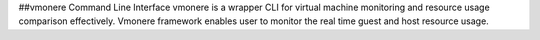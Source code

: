 ##vmonere Command Line Interface
vmonere is a wrapper CLI for virtual machine monitoring and resource usage comparison effectively. Vmonere framework enables user to monitor
the real time guest and host resource usage.